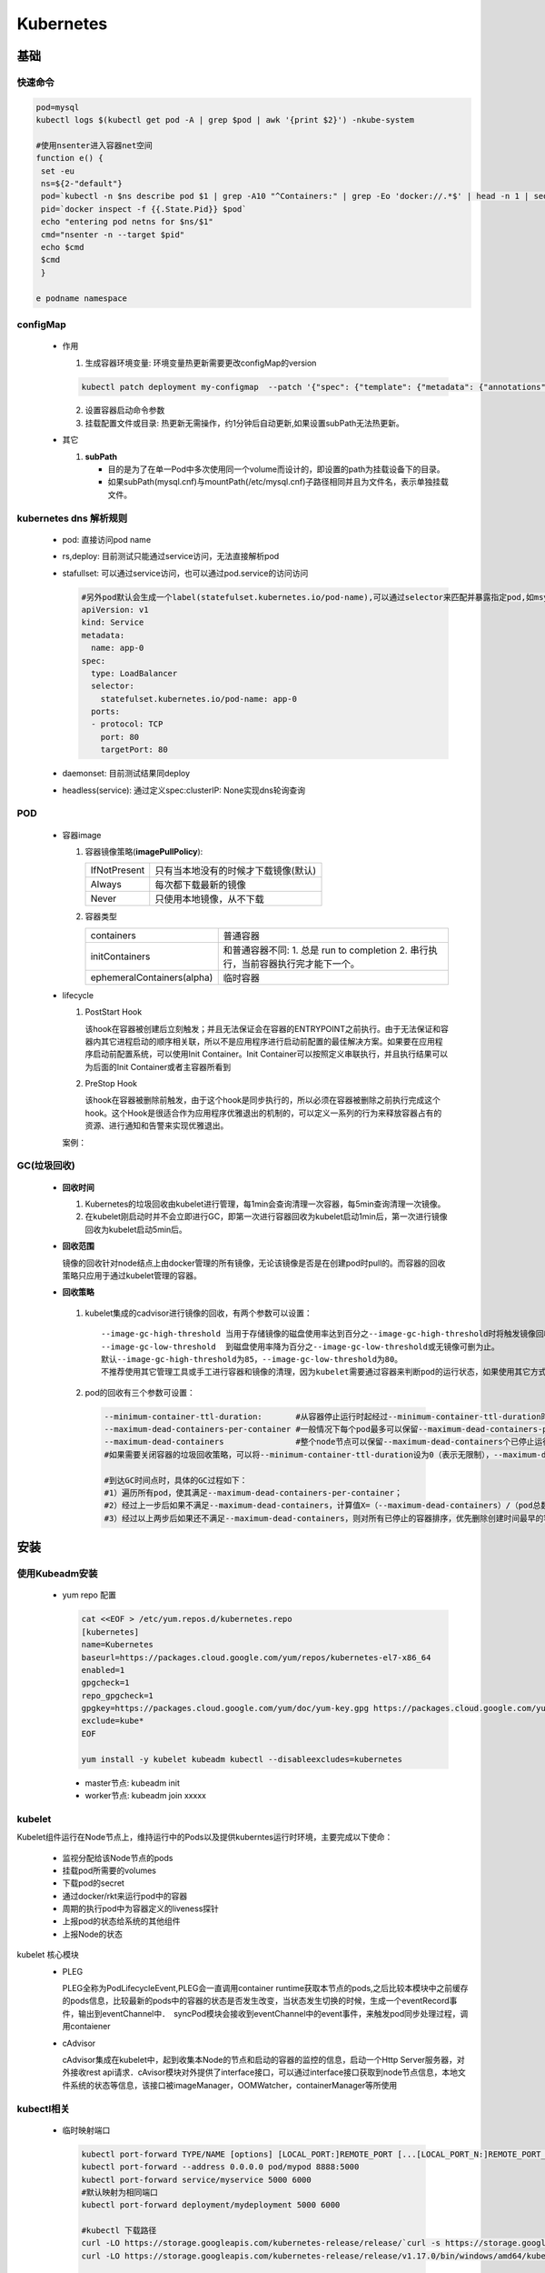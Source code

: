 Kubernetes
++++++++++




基础
----

快速命令
''''''''
.. code-block:: bash

   
   pod=mysql
   kubectl logs $(kubectl get pod -A | grep $pod | awk '{print $2}') -nkube-system
   
   #使用nsenter进入容器net空间
   function e() {
    set -eu
    ns=${2-"default"}
    pod=`kubectl -n $ns describe pod $1 | grep -A10 "^Containers:" | grep -Eo 'docker://.*$' | head -n 1 | sed 's/docker:\/\/\(.*\)$/\1/'`
    pid=`docker inspect -f {{.State.Pid}} $pod`
    echo "entering pod netns for $ns/$1"
    cmd="nsenter -n --target $pid"
    echo $cmd
    $cmd
    }

   e podname namespace

configMap
'''''''''

 - 作用

   1. 生成容器环境变量: 环境变量热更新需要更改configMap的version

   .. code-block:: bash
     
     kubectl patch deployment my-configmap  --patch '{"spec": {"template": {"metadata": {"annotations": {"version/config": "20180715" }}}}}'

   2. 设置容器启动命令参数
   3. 挂载配置文件或目录: 热更新无需操作，约1分钟后自动更新,如果设置subPath无法热更新。
  
 - 其它

   1. **subPath** 

      * 目的是为了在单一Pod中多次使用同一个volume而设计的，即设置的path为挂载设备下的目录。
      * 如果subPath(mysql.cnf)与mountPath(/etc/mysql.cnf)子路径相同并且为文件名，表示单独挂载文件。
  

kubernetes dns 解析规则
''''''''''''''''''''''''''
  - pod:  直接访问pod name

  - rs,deploy: 目前测试只能通过service访问，无法直接解析pod

  - stafullset: 可以通过service访问，也可以通过pod.service的访问访问


    .. code-block:: yaml

     #另外pod默认会生成一个label(statefulset.kubernetes.io/pod-name),可以通过selector来匹配并暴露指定pod,如msyql的master节点。
     apiVersion: v1
     kind: Service
     metadata:
       name: app-0
     spec:
       type: LoadBalancer
       selector:
         statefulset.kubernetes.io/pod-name: app-0
       ports:
       - protocol: TCP
         port: 80
         targetPort: 80 

  - daemonset: 目前测试结果同deploy
  
  - headless(service):  通过定义spec:clusterIP: None实现dns轮询查询

POD
'''''''''
  - 容器image

    1. 容器镜像策略(**imagePullPolicy**):

       ============     ====================================
       IfNotPresent     只有当本地没有的时候才下载镜像(默认)
       Always           每次都下载最新的镜像
       Never            只使用本地镜像，从不下载
       ============     ====================================
     
    2. 容器类型

       ==========================            ====================================================================================
       containers                            普通容器
       initContainers                        和普通容器不同: 1. 总是 run to completion   2. 串行执行，当前容器执行完才能下一个。
       ephemeralContainers(alpha)            临时容器
       ==========================            ====================================================================================
    
  - lifecycle
    
    1. PostStart Hook

       该hook在容器被创建后立刻触发；并且无法保证会在容器的ENTRYPOINT之前执行。由于无法保证和容器内其它进程启动的顺序相关联，所以不是应用程序进行启动前配置的最佳解决方案。如果要在应用程序启动前配置系统，可以使用Init Container。Init Container可以按照定义串联执行，并且执行结果可以为后面的Init Container或者主容器所看到
    
    2. PreStop Hook
       
       该hook在容器被删除前触发，由于这个hook是同步执行的，所以必须在容器被删除之前执行完成这个hook。这个Hook是很适合作为应用程序优雅退出的机制的，可以定义一系列的行为来释放容器占有的资源、进行通知和告警来实现优雅退出。

    案例：

    .. literalinclude:: yaml/lifecycle-events.yaml
       :language: yaml
       

GC(垃圾回收)
'''''''''''''
   - **回收时间**

     1. Kubernetes的垃圾回收由kubelet进行管理，每1min会查询清理一次容器，每5min查询清理一次镜像。
     2. 在kubelet刚启动时并不会立即进行GC，即第一次进行容器回收为kubelet启动1min后，第一次进行镜像回收为kubelet启动5min后。


   - **回收范围**
     
     镜像的回收针对node结点上由docker管理的所有镜像，无论该镜像是否是在创建pod时pull的。而容器的回收策略只应用于通过kubelet管理的容器。

   - **回收策略**

    1. kubelet集成的cadvisor进行镜像的回收，有两个参数可以设置：

      ::
     
       --image-gc-high-threshold 当用于存储镜像的磁盘使用率达到百分之--image-gc-high-threshold时将触发镜像回收，删除最近最久未使用（LRU，Least Recently Used）的镜像
       --image-gc-low-threshold  到磁盘使用率降为百分之--image-gc-low-threshold或无镜像可删为止。
       默认--image-gc-high-threshold为85，--image-gc-low-threshold为80。
       不推荐使用其它管理工具或手工进行容器和镜像的清理，因为kubelet需要通过容器来判断pod的运行状态，如果使用其它方式清除容器有可能影响kubelet的正常工作。

    2. pod的回收有三个参数可设置：
      
       .. code-block:: bash 

        --minimum-container-ttl-duration:       #从容器停止运行时起经过--minimum-container-ttl-duration时间后，该容器标记为已过期将来可以被回收（只是标记，不是回收），默认值为1m0s。
        --maximum-dead-containers-per-container #一般情况下每个pod最多可以保留--maximum-dead-containers-per-container个已停止运行的容器集，默认值为2
        --maximum-dead-containers               #整个node节点可以保留--maximum-dead-containers个已停止运行的容器，默认值为100。
        #如果需要关闭容器的垃圾回收策略，可以将--minimum-container-ttl-duration设为0（表示无限制），--maximum-dead-containers-per-container和--maximum-dead-containers设为负数。

        #到达GC时间点时，具体的GC过程如下：
        #1）遍历所有pod，使其满足--maximum-dead-containers-per-container；
        #2）经过上一步后如果不满足--maximum-dead-containers，计算值X=（--maximum-dead-containers）/（pod总数），再遍历所有pod，使其满足已停止运行的容器集个数不大于X且至少为1；
        #3）经过以上两步后如果还不满足--maximum-dead-containers，则对所有已停止的容器排序，优先删除创建时间最早的容器直到满足--maximum-dead-containers为止。

    .. image:: images/kubelet_gc.png


安装
----

使用Kubeadm安装
'''''''''''''''

 - yum repo 配置

   .. code-block:: bash

    cat <<EOF > /etc/yum.repos.d/kubernetes.repo
    [kubernetes]
    name=Kubernetes
    baseurl=https://packages.cloud.google.com/yum/repos/kubernetes-el7-x86_64
    enabled=1
    gpgcheck=1
    repo_gpgcheck=1
    gpgkey=https://packages.cloud.google.com/yum/doc/yum-key.gpg https://packages.cloud.google.com/yum/doc/rpm-package-key.gpg
    exclude=kube*
    EOF

    yum install -y kubelet kubeadm kubectl --disableexcludes=kubernetes

  
  - master节点: kubeadm init
  - worker节点: kubeadm join xxxxx


kubelet
''''''''

Kubelet组件运行在Node节点上，维持运行中的Pods以及提供kuberntes运行时环境，主要完成以下使命：

  - 监视分配给该Node节点的pods
  - 挂载pod所需要的volumes
  - 下载pod的secret
  - 通过docker/rkt来运行pod中的容器
  - 周期的执行pod中为容器定义的liveness探针
  - 上报pod的状态给系统的其他组件
  - 上报Node的状态

kubelet 核心模块
 .. image:: images/kubelet1.png
  
 - PLEG
   
   PLEG全称为PodLifecycleEvent,PLEG会一直调用container runtime获取本节点的pods,之后比较本模块中之前缓存的pods信息，比较最新的pods中的容器的状态是否发生改变，当状态发生切换的时候，生成一个eventRecord事件，输出到eventChannel中．　syncPod模块会接收到eventChannel中的event事件，来触发pod同步处理过程，调用contaiener 
 
 - cAdvisor

   cAdvisor集成在kubelet中，起到收集本Node的节点和启动的容器的监控的信息，启动一个Http Server服务器，对外接收rest api请求．cAvisor模块对外提供了interface接口，可以通过interface接口获取到node节点信息，本地文件系统的状态等信息，该接口被imageManager，OOMWatcher，containerManager等所使用


kubectl相关
''''''''''''
  - 临时映射端口
    
   .. code-block:: bash

     kubectl port-forward TYPE/NAME [options] [LOCAL_PORT:]REMOTE_PORT [...[LOCAL_PORT_N:]REMOTE_PORT_N]
     kubectl port-forward --address 0.0.0.0 pod/mypod 8888:5000
     kubectl port-forward service/myservice 5000 6000
     #默认映射为相同端口
     kubectl port-forward deployment/mydeployment 5000 6000
     
     #kubectl 下载路径
     curl -LO https://storage.googleapis.com/kubernetes-release/release/`curl -s https://storage.googleapis.com/kubernetes-release/release/stable.txt`/bin/linux/amd64/kubectl
     curl -LO https://storage.googleapis.com/kubernetes-release/release/v1.17.0/bin/windows/amd64/kubectl.exe

     #kubectl 自动补全
     yum install -y bash-completion && kubectl completion bash >/etc/bash_completion.d/kubectl


     

helm3
'''''
  - repo 添加
    
   .. code-block:: bash

    helm repo add [NAME] [URL] [flags]
    helm repo add stable  https://kubernetes-charts.storage.googleapis.com

  -  安装 & 升级 & 回退
     
   .. code-block:: bash

     #install
     helm install mydb stable/mysql

     #upgrade
     helm upgrade mydb --set imageTag=5.7.27 stable/mysql

     #rollback
     helm rollback mydb 1

     #查看
     helm history mydb
     helm status helm
  
rancher
---------
安装
''''
 - 生成证书

  .. code-block:: bash

   bash create_self-signed-cert.sh --ssl-size=2048 --ssl-date=3650 \
   --ssl-domain=www.test.com \
   --ssl-trusted-domain=www.test2.com \
   --ssl-trusted-ip=1.1.1.1,2.2.2.2,3.3.3.3 

  create_self-signed-cert.sh
   .. literalinclude:: create_self-signed-cert.sh
      :language: bash
 
 - 获取并修改value.yml

  .. code-block:: bash

   helm repo add rancher-stable https://releases.rancher.com/server-charts/stable

velero
-------

  - Minio是Apache License v2.0下发布的对象存储服务器。它与Amazon S3云存储服务兼容。
  - vsphere(vsan)平台下备份volume内容必须使用restic
  - restic是一个开源的备份工具，用于备份volume,而非pv，备份内容时需要手动为pod添加annotations backup.velero.io/backup-volumes: $volumename 
  - Limitations：hostPath volumes are not supported. Local persistent volumes are supported.
  - 文档: https://velero.io/docs/master/restic/


   .. code-block:: bash
    
    #修改minio sevice 为NodePort并安装 
    kubectl apply -f examples/minio/00-minio-deployment.yaml

    #s3 auth 添加
    cat > credentials-velero << EOF
    [default]
    aws_access_key_id = minio
    aws_secret_access_key = minio123
    EOF

    #velero server components 安装
    velero install  --provider aws --bucket velero \
    --secret-file ./credentials-velero \
    --use-volume-snapshots=false \
    --use-restic \ 
    --backup-location-config \
    region=minio,s3ForcePathStyle="true",s3Url=http://minio.velero.svc:9000,publicUrl=http://172.16.0.80:32329
    --plugins=velero/velero-plugin-for-aws:v1.0.0

    #备份
    kubectl -n YOUR_POD_NAMESPACE annotate pod/YOUR_POD_NAME backup.velero.io/backup-volumes=YOUR_VOLUME_NAME_1,YOUR_VOLUME_NAME_2,...

    velero backup create mysql-backup  --selector app.kubernetes.io/instance=mytest


应用部署
--------
 
rook-ceph 
''''''''''
   - 安装

   .. code-block:: bash

     #Operator安装
     helm install --namespace rook-ceph rook-release/rook-ceph --name rook-ceph  

     #ceph cluster安装
     kubectl apply -f cluster.yaml 

     #ceph toolbox安装
     kubectl apply -f toolbox.yaml 

     #默认dashboard http(7000)未开通,使用https;ingress https方式需要证书，故使用nodeport方式 
     kubectl apply -f  dashboard-external-https.yaml

     #获取dashboard密码
     kubectl -n rook-ceph get secret rook-ceph-dashboard-password -o jsonpath="{['data']['password']}" | base64 --decode && echo
    
   - 配置rbd

   .. code-block:: bash

     #创建rbd存储策略，目前测试不支持在线扩容
     kubectl apply -f csi/rbd/storageclass.yaml  

     #创建快照策略
     csi/rbd/snapshotclass.yaml

     #创建快照
     csi/rbd/snapshot.yaml

     #克隆快照，测试挂载后无数据
     csi/rbd/pvc-restore.yaml


   - 配置object(s3)

   .. code-block:: bash

     kubectl apply -f object.yaml 
     kubectl apply -f object-user.yaml 

     #获取用户ak信息
     kubectl get secrets rook-ceph-object-user-<store>-<user> -o=jsonpath='{"Cgo="}{.data.AccessKey}{"Cgo="}{.data.SecretKey}{"Cgo="}'  -nrook-ceph | base64  -d

     #进入toolbox配置dashboard用户信息
     kubectl -n rook-ceph exec -it $(kubectl -n rook-ceph get pod -l "app=rook-ceph-tools" -o jsonpath='{.items[0].metadata.name}') bash
      radosgw-admin user modify --uid=my-user --system
      ceph dashboard set-rgw-api-access-key <access-key>
      ceph dashboard set-rgw-api-secret-key <secret-key>
      ceph dashboard set-rgw-api-host  rook-ceph-rgw-my-store.rook-ceph.svc.cluster.local

   - 卸载

   .. code-block:: bash

     helm delete --purge rook-ceph
     kubectl delete  cephcluster/rook-ceph -nrook-ceph
     kubectl delete ns rook-ceph
     kubectl api-resources --namespaced=true -o name | xargs -n 1 kubectl get --show-kind --ignore-not-found -n rook-ceph
     kubectl delete  customresourcedefinitions.apiextensions.k8s.io objectbuckets.objectbucket.io 

     #删除ceph节点的/var/lib/rook 目录
     rm -rf /var/lib/rook

     #强制删除pod
     kubectl delete pod/csi-cephfsplugin-provisioner-6c7d6f4964-sq88j --force  --grace-period=0  -nrook-ceph





TIDB
'''''
   - 安装

   .. code-block:: bash

     #修改系统内核参数&容器nofile
      sed -i 's/LimitNOFILE=infinity/LimitNOFILE=1048576/g'  /etc/systemd/system/docker.service
      sed -i 's/LimitNPROC=infinity/LimitNPROC=1048576/g'  /etc/systemd/system/docker.service
     
     #创建 TidbCluster CRD
     kubectl apply -f https://raw.githubusercontent.com/pingcap/tidb-operator/master/manifests/crd.yaml && kubectl get crd tidbclusters.pingcap.com

     #获取value.yaml并更改gcr
     helm repo add pingcap https://charts.pingcap.org/
     helm inspect values pingcap/tidb-operator --version=v1.0.5 > values-tidb-operator.yaml
     更改Google image 为aliyun  registry.cn-hangzhou.aliyuncs.com/google_containers/kube-scheduler

     #operator安装
     helm install pingcap/tidb-operator --name=tidb-operator --namespace=tidb-admin --version=v1.0.5 -f  values-tidb-operator.yaml 
     kubectl get po -n tidb-admin -l app.kubernetes.io/name=tidb-operator

     #cluster value获取&安装
     mkdir -p tidb/v1.0.5&&helm inspect values pingcap/tidb-cluster --version=v1.0.5 > tidb/v1.0.5/values.yaml
     helm install pingcap/tidb-cluster --name=tidb-cluster  --namespace=tidb-cluster --version=v1.0.5 -f tidb/v1.0.5/values.yaml

   -  数据导入导出

   .. code-block:: bash

     #为以后方便使用syncer工具同步数据，开启mysql binlog，并设置格式为row
     #使用mysdumper工具
     mydumper -h 127.0.0.1 -P 3306 -u root -t 16 -F 64 -B test -T t1,t2 --skip-tz-utc -o /data/test
      —B: database
      -T: table
      -F: 将实际的 table 切分成多大的 chunk 默认单位MB
      -t: 线程
     loader -h 127.0.0.1 -u root -P 4000 -t 32 -d ./var/test
     #同步工具
     syncer 通过binlog 同步数据
     sync-diff-inspector 用于校验 MySQL／TiDB 中两份数据是否一致的工具，测试需要提供 mysql instance_id 参数,未成功。

   -  卸载

   .. code-block:: bash

     helm delete --purge  tidb-cluster  
     helm delete --purge  tidb-operator  
     #删除pvc pv
     kubectl get pvc -ntidb-cluster | awk '{print $1}' | xargs kubectl delete pvc -ntidb-cluster


